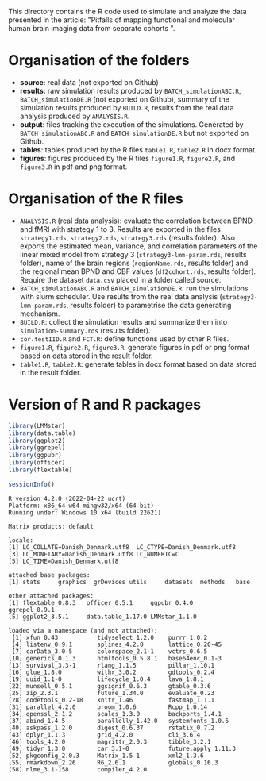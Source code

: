 This directory contains the R code used to simulate and analyze the
data presented in the article: "Pitfalls of mapping functional and
molecular human brain imaging data from separate cohorts ".

* Organisation of the folders

- *source*: real data (not exported on Github)
- *results*: raw simulation results produced by =BATCH_simulationABC.R=,
  =BATCH_simulationDE.R= (not exported on Github), summary of the
  simulation results produced by =BUILD.R=, results from the real data
  analysis produced by =ANALYSIS.R=.
- *output*: files tracking the execution of the simulations. Generated
  by =BATCH_simulationABC.R= and =BATCH_simulationDE.R= but not
  exported on Github.
- *tables*: tables produced by the R files =table1.R=, =table2.R= in docx
  format.
- *figures*: figures produced by the R files =figure1.R=, =figure2.R=,
  and =figure3.R= in pdf and png format.

* Organisation of the R files

- =ANALYSIS.R= (real data analysis): evaluate the correlation between
  BPND and fMRI with strategy 1 to 3. Results are exported in the
  files =strategy1.rds=, =strategy2.rds=, =strategy3.rds= (results
  folder). Also exports the estimated mean, variance, and correlation
  parameters of the linear mixed model from strategy 3
  (=strategy3-lmm-param.rds=, results folder), name of the brain
  regions (=regionName.rds=, results folder) and the regional mean
  BPND and CBF values (=df2cohort.rds=, results folder). Require the
  dataset =data.csv= placed in a folder called source.
- =BATCH_simulationABC.R= and =BATCH_simulationDE.R=: run the
  simulations with slurm scheduler. Use results from the real data
  analysis (=strategy3-lmm-param.rds=, results folder) to parametrise
  the data generating mechanism.
- =BUILD.R=: collect the simulation results and summarize them into
  =simulation-summary.rds= (results folder).
- =cor.testIID.R= and =FCT.R=: define functions used by other R files.
- =figure1.R=, =figure2.R=, =figure3.R=: generate figures in pdf or
  png format based on data stored in the result folder.
- =table1.R=, =table2.R=: generate tables in docx format based on data
  stored in the result folder.

* Version of R and R packages
#+BEGIN_SRC R :exports both :results output :session *R* :cache no
library(LMMstar)
library(data.table)
library(ggplot2)
library(ggrepel)
library(ggpubr)
library(officer)
library(flextable)

sessionInfo()
#+END_SRC

#+RESULTS:
#+begin_example
R version 4.2.0 (2022-04-22 ucrt)
Platform: x86_64-w64-mingw32/x64 (64-bit)
Running under: Windows 10 x64 (build 22621)

Matrix products: default

locale:
[1] LC_COLLATE=Danish_Denmark.utf8  LC_CTYPE=Danish_Denmark.utf8   
[3] LC_MONETARY=Danish_Denmark.utf8 LC_NUMERIC=C                   
[5] LC_TIME=Danish_Denmark.utf8    

attached base packages:
[1] stats     graphics  grDevices utils     datasets  methods   base     

other attached packages:
[1] flextable_0.8.3   officer_0.5.1     ggpubr_0.4.0      ggrepel_0.9.1    
[5] ggplot2_3.5.1     data.table_1.17.0 LMMstar_1.1.0    

loaded via a namespace (and not attached):
 [1] xfun_0.43           tidyselect_1.2.0    purrr_1.0.2        
 [4] listenv_0.9.1       splines_4.2.0       lattice_0.20-45    
 [7] carData_3.0-5       colorspace_2.1-1    vctrs_0.6.5        
[10] generics_0.1.3      htmltools_0.5.8.1   base64enc_0.1-3    
[13] survival_3.3-1      rlang_1.1.5         pillar_1.10.1      
[16] glue_1.8.0          withr_3.0.2         gdtools_0.2.4      
[19] uuid_1.1-0          lifecycle_1.0.4     lava_1.8.1         
[22] munsell_0.5.1       ggsignif_0.6.3      gtable_0.3.6       
[25] zip_2.3.1           future_1.34.0       evaluate_0.23      
[28] codetools_0.2-18    knitr_1.46          fastmap_1.1.1      
[31] parallel_4.2.0      broom_1.0.6         Rcpp_1.0.14        
[34] openssl_2.1.2       scales_1.3.0        backports_1.4.1    
[37] abind_1.4-5         parallelly_1.42.0   systemfonts_1.0.6  
[40] askpass_1.2.0       digest_0.6.37       rstatix_0.7.2      
[43] dplyr_1.1.3         grid_4.2.0          cli_3.6.4          
[46] tools_4.2.0         magrittr_2.0.3      tibble_3.2.1       
[49] tidyr_1.3.0         car_3.1-0           future.apply_1.11.3
[52] pkgconfig_2.0.3     Matrix_1.5-1        xml2_1.3.6         
[55] rmarkdown_2.26      R6_2.6.1            globals_0.16.3     
[58] nlme_3.1-158        compiler_4.2.0
#+end_example
